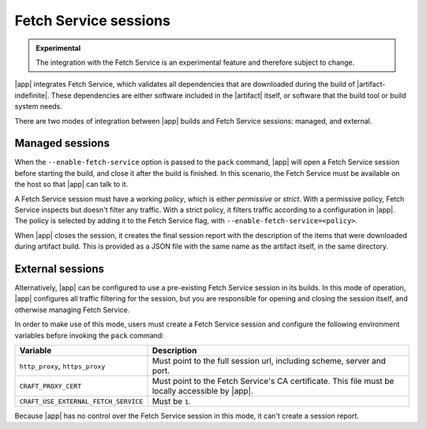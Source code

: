 Fetch Service sessions
======================

.. admonition:: Experimental
    :class: important

    The integration with the Fetch Service is an experimental feature and therefore
    subject to change.


|app| integrates Fetch Service, which validates all dependencies that are downloaded
during the build of |artifact-indefinite|. These dependencies are either software
included in the |artifact| itself, or software that the build tool or build system
needs.

There are two modes of integration between |app| builds and Fetch Service
sessions: managed, and external.

Managed sessions
----------------

When the ``--enable-fetch-service`` option is passed to the ``pack`` command,
|app| will open a Fetch Service session before starting the
build, and close it after the build is finished. In this scenario, the Fetch
Service must be available on the host so that |app| can talk to it.

A Fetch Service session must have a working *policy*, which is either *permissive* or
*strict*. With a permissive policy, Fetch Service inspects but doesn't filter any
traffic. With a strict policy, it filters traffic according to a configuration in
|app|. The policy is selected by adding it to the Fetch Service flag, with
``--enable-fetch-service=<policy>``.

When |app| closes the session, it creates the final session report with the
description of the items that were downloaded during artifact build. This is provided
as a JSON file with the same name as the artifact itself, in the same directory.

External sessions
-----------------

Alternatively, |app| can be configured to use a pre-existing Fetch Service
session in its builds. In this mode of operation, |app| configures all
traffic filtering for the session, but you are responsible for opening and closing
the session itself, and otherwise managing Fetch Service.

In order to make use of this mode, users must create a Fetch Service session and
configure the following environment variables before invoking the ``pack`` command:

.. list-table::
    :header-rows: 1

    * - Variable
      - Description
    * - ``http_proxy``, ``https_proxy``
      - Must point to the full session url, including scheme, server and port.
    * - ``CRAFT_PROXY_CERT``
      - Must point to the Fetch Service's CA certificate. This file must be locally
        accessible by |app|.
    * - ``CRAFT_USE_EXTERNAL_FETCH_SERVICE``
      - Must be ``1``.

Because |app| has no control over the Fetch Service session in this mode, it
can't create a session report.
